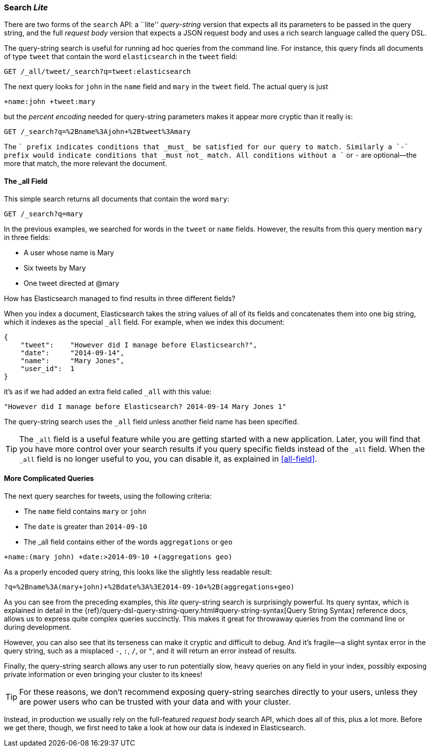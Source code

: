 [[search-lite]]
=== Search _Lite_

There are two forms of the `search` API: a ``lite'' _query-string_ version
that expects all its((("searching", "query string searches")))((("query string", "searching with"))) parameters to be passed in the query string, and the full
_request body_ version that expects a JSON request body and uses a
rich search language called the query DSL.

The query-string search is useful for running ad hoc queries from the
command line. For instance, this query finds all documents of type `tweet` that
contain the word `elasticsearch` in the `tweet` field:

[source,js]
--------------------------------------------------
GET /_all/tweet/_search?q=tweet:elasticsearch
--------------------------------------------------
// SENSE: 050_Search/20_Query_string.json

The next query looks for `john` in the `name` field and `mary` in the
`tweet` field. The actual query is just

    +name:john +tweet:mary

but the _percent encoding_ needed for query-string parameters makes it appear
more cryptic than it really is:

[source,js]
--------------------------------------------------
GET /_search?q=%2Bname%3Ajohn+%2Btweet%3Amary
--------------------------------------------------
// SENSE: 050_Search/20_Query_string.json


The `+` prefix indicates conditions that _must_ be satisfied for our query to
match. Similarly a `-` prefix would indicate conditions that _must not_
match.  All conditions without a `+` or `-` are optional--the more that match,
the more relevant the document.

[[all-field-intro]]
==== The _all Field

This simple search returns all documents that contain the word `mary`:

[source,js]
--------------------------------------------------
GET /_search?q=mary
--------------------------------------------------
// SENSE: 050_Search/20_All_field.json


In the previous examples, we searched for words in the `tweet` or
`name` fields. However, the results from this query mention `mary` in
three fields:

* A user whose name is Mary
* Six tweets by Mary
* One tweet directed at @mary

How has Elasticsearch managed to find results in three different fields?

When you index a document, Elasticsearch takes the string values of all of
its fields and concatenates them into one big string, which it indexes as
the special `_all` field.((("all field"))) For example, when we index this document:

[source,js]
--------------------------------------------------
{
    "tweet":    "However did I manage before Elasticsearch?",
    "date":     "2014-09-14",
    "name":     "Mary Jones",
    "user_id":  1
}
--------------------------------------------------


it's as if we had added an extra field called `_all` with this value:

[source,js]
--------------------------------------------------
"However did I manage before Elasticsearch? 2014-09-14 Mary Jones 1"
--------------------------------------------------


The query-string search uses the `_all` field unless another
field name has been specified.

TIP: The `_all` field is a useful feature while you are getting started with
a new application. Later, you will find that you have more control over
your search results if you query specific fields instead of the `_all`
field.  When the `_all` field is no longer useful to you, you can
disable it, as explained in <<all-field>>.

[[query-string-query]]
==== More Complicated Queries

The next query searches for tweets, using the following criteria:

* The `name` field contains `mary` or `john`
* The `date` is greater than `2014-09-10`
* The +_all+ field contains either of the words `aggregations` or `geo`

[source,js]
--------------------------------------------------
+name:(mary john) +date:>2014-09-10 +(aggregations geo)
--------------------------------------------------
// SENSE: 050_Search/20_All_field.json

As a properly encoded query string, this looks like the slightly less
readable result:

[source,js]
--------------------------------------------------
?q=%2Bname%3A(mary+john)+%2Bdate%3A%3E2014-09-10+%2B(aggregations+geo)
--------------------------------------------------

As you can see from the preceding examples, this _lite_ query-string search is
surprisingly powerful. Its query syntax, which is explained in detail in the
{ref}/query-dsl-query-string-query.html#query-string-syntax[Query String Syntax]
reference docs, allows us to express quite complex queries succinctly. This
makes it great for throwaway queries from the command line or during
development.

However, you can also see that its terseness can make it cryptic and
difficult to debug. And it's fragile--a slight syntax error in the query
string, such as a misplaced `-`, `:`, `/`, or `"`, and it will return an error
instead of results.

Finally, the query-string search allows any user to run potentially slow, heavy
queries on any field in your index, possibly exposing private information or
even bringing your cluster to its knees!

[TIP]
==================================================
For these reasons, we don't recommend exposing query-string searches directly to
your users, unless they are power users who can be trusted with your data and
with your cluster.
==================================================

Instead, in production we usually rely on the full-featured _request body_
search API, which does all of this, plus a lot more. Before we get there,
though, we first need to take a look at how our data is indexed in
Elasticsearch.

